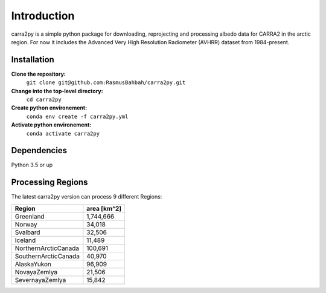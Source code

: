
================
Introduction
================

carra2py is a simple python package for downloading, reprojecting and processing albedo data for CARRA2 in the arctic region.
For now it includes the Advanced Very High Resolution Radiometer (AVHRR) dataset from 1984-present.


Installation
================

**Clone the repository:**
    ``git clone git@github.com:RasmusBahbah/carra2py.git``

**Change into the top-level directory:**
    ``cd carra2py``

**Create python environement:**
    ``conda env create -f carra2py.yml``

**Activate python environement:**
    ``conda activate carra2py``


Dependencies
================

Python 3.5 or up


Processing Regions
================

The latest carra2py version can process 9 different Regions: 

+----------------------+-------------+
| Region               | area [km^2] |
+======================+=============+
| Greenland            | 1,744,666   |
+----------------------+-------------+
| Norway               | 34,018      |
+----------------------+-------------+
| Svalbard             | 32,506      |
+----------------------+-------------+
| Iceland              | 11,489      |
+----------------------+-------------+
| NorthernArcticCanada | 100,691     |
+----------------------+-------------+
| SouthernArcticCanada | 40,970      |
+----------------------+-------------+
| AlaskaYukon          | 96,909      |
+----------------------+-------------+
| NovayaZemlya         | 21,506      |
+----------------------+-------------+
| SevernayaZemlya      | 15,842      |
+----------------------+-------------+

